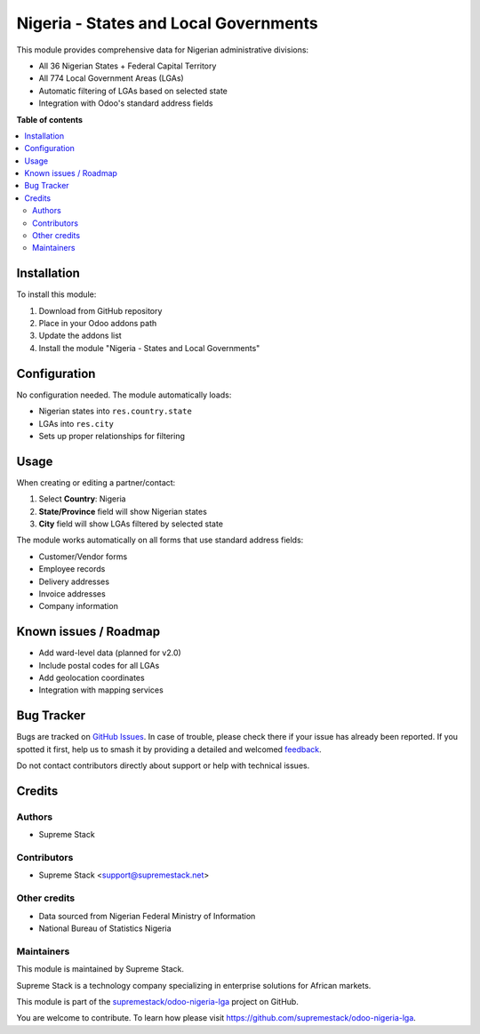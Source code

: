 ======================================
Nigeria - States and Local Governments
======================================

.. 
   !!!!!!!!!!!!!!!!!!!!!!!!!!!!!!!!!!!!!!!!!!!!!!!!!!!!
   !! This file is generated by oca-gen-addon-readme !!
   !! changes will be overwritten.                   !!
   !!!!!!!!!!!!!!!!!!!!!!!!!!!!!!!!!!!!!!!!!!!!!!!!!!!!
   !! source digest: sha256:abcd1234...
   !!!!!!!!!!!!!!!!!!!!!!!!!!!!!!!!!!!!!!!!!!!!!!!!!!!!

.. |badge1| image:: https://img.shields.io/badge/maturity-Production%2FStable-green.png
    :target: https://odoo-community.org/page/development-status
    :alt: Production/Stable
.. |badge2| image:: https://img.shields.io/badge/licence-LGPL--3-blue.png
    :target: http://www.gnu.org/licenses/lgpl-3.0-standalone.html
    :alt: License: LGPL-3
.. |badge3| image:: https://img.shields.io/badge/github-supremestack%2Fodoo--nigeria--lga-lightgray.png?logo=github
    :target: https://github.com/supremestack/odoo-nigeria-lga/tree/18.0/l10n_ng_states
    :alt: supremestack/odoo-nigeria-lga

|badge1| |badge2| |badge3|

This module provides comprehensive data for Nigerian administrative divisions:

* All 36 Nigerian States + Federal Capital Territory
* All 774 Local Government Areas (LGAs)
* Automatic filtering of LGAs based on selected state
* Integration with Odoo's standard address fields

**Table of contents**

.. contents::
   :local:

Installation
============

To install this module:

#. Download from GitHub repository
#. Place in your Odoo addons path
#. Update the addons list
#. Install the module "Nigeria - States and Local Governments"

Configuration
=============

No configuration needed. The module automatically loads:

* Nigerian states into ``res.country.state``
* LGAs into ``res.city`` 
* Sets up proper relationships for filtering

Usage
=====

When creating or editing a partner/contact:

#. Select **Country**: Nigeria
#. **State/Province** field will show Nigerian states
#. **City** field will show LGAs filtered by selected state

The module works automatically on all forms that use standard address fields:

* Customer/Vendor forms
* Employee records
* Delivery addresses
* Invoice addresses
* Company information

Known issues / Roadmap
======================

* Add ward-level data (planned for v2.0)
* Include postal codes for all LGAs
* Add geolocation coordinates
* Integration with mapping services

Bug Tracker
===========

Bugs are tracked on `GitHub Issues <https://github.com/supremestack/odoo-nigeria-lga/issues>`_.
In case of trouble, please check there if your issue has already been reported.
If you spotted it first, help us to smash it by providing a detailed and welcomed
`feedback <https://github.com/supremestack/odoo-nigeria-lga/issues/new?body=module:%20l10n_ng_states%0Aversion:%2018.0%0A%0A**Steps%20to%20reproduce**%0A-%20...%0A%0A**Current%20behavior**%0A%0A**Expected%20behavior**>`_.

Do not contact contributors directly about support or help with technical issues.

Credits
=======

Authors
~~~~~~~

* Supreme Stack

Contributors
~~~~~~~~~~~~

* Supreme Stack <support@supremestack.net>

Other credits
~~~~~~~~~~~~~

* Data sourced from Nigerian Federal Ministry of Information
* National Bureau of Statistics Nigeria

Maintainers
~~~~~~~~~~~

This module is maintained by Supreme Stack.

.. image:: https://supremestack.net/logo.png
   :alt: Supreme Stack
   :target: https://supremestack.net

Supreme Stack is a technology company specializing in enterprise solutions for African markets.

This module is part of the `supremestack/odoo-nigeria-lga <https://github.com/supremestack/odoo-nigeria-lga/tree/18.0/l10n_ng_states>`_ project on GitHub.

You are welcome to contribute. To learn how please visit https://github.com/supremestack/odoo-nigeria-lga.

